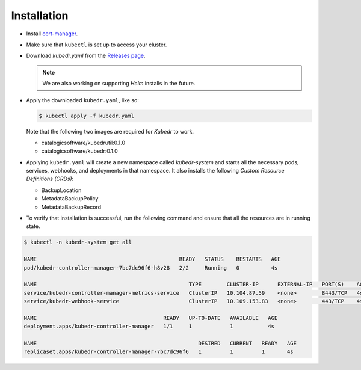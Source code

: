 ==============
 Installation
==============

- Install `cert-manager`_.

- Make sure that ``kubectl`` is set up to access your cluster.

- Download `kubedr.yaml` from the 
  `Releases page <https://github.com/catalogicsoftware/kubedr/releases>`_.

  .. note::

    We are also working on supporting *Helm* installs in the future.

- Apply the downloaded ``kubedr.yaml``, like so:

  .. code-block:: bash

    $ kubectl apply -f kubedr.yaml

  Note that the following two images are required for *Kubedr*  to
  work.

  * catalogicsoftware/kubedrutil:0.1.0
  * catalogicsoftware/kubedr:0.1.0

- Applying ``kubedr.yaml`` will create a new namespace called
  *kubedr-system* and starts all the necessary pods, services,
  webhooks, and deployments in that namespace. It also installs the
  following *Custom Resource Definitions (CRDs)*: 

  * BackupLocation
  * MetadataBackupPolicy
  * MetadataBackupRecord

- To verify that installation is successful, run the following command
  and ensure that all the resources are in running state.

.. code-block:: bash

  $ kubectl -n kubedr-system get all

  NAME                                             READY   STATUS    RESTARTS   AGE
  pod/kubedr-controller-manager-7bc7dc96f6-h8v28   2/2     Running   0          4s

  NAME                                                TYPE        CLUSTER-IP      EXTERNAL-IP   PORT(S)    AGE
  service/kubedr-controller-manager-metrics-service   ClusterIP   10.104.87.59    <none>        8443/TCP   4s
  service/kubedr-webhook-service                      ClusterIP   10.109.153.83   <none>        443/TCP    4s

  NAME                                        READY   UP-TO-DATE   AVAILABLE   AGE
  deployment.apps/kubedr-controller-manager   1/1     1            1           4s

  NAME                                                   DESIRED   CURRENT   READY   AGE
  replicaset.apps/kubedr-controller-manager-7bc7dc96f6   1         1         1       4s
  
.. _cert-manager: https://cert-manager.io/
